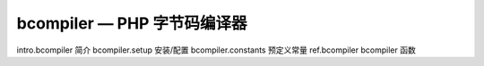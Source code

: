 bcompiler — PHP 字节码编译器
=============================

intro.bcompiler 简介
bcompiler.setup 安装/配置
bcompiler.constants 预定义常量
ref.bcompiler bcompiler 函数
